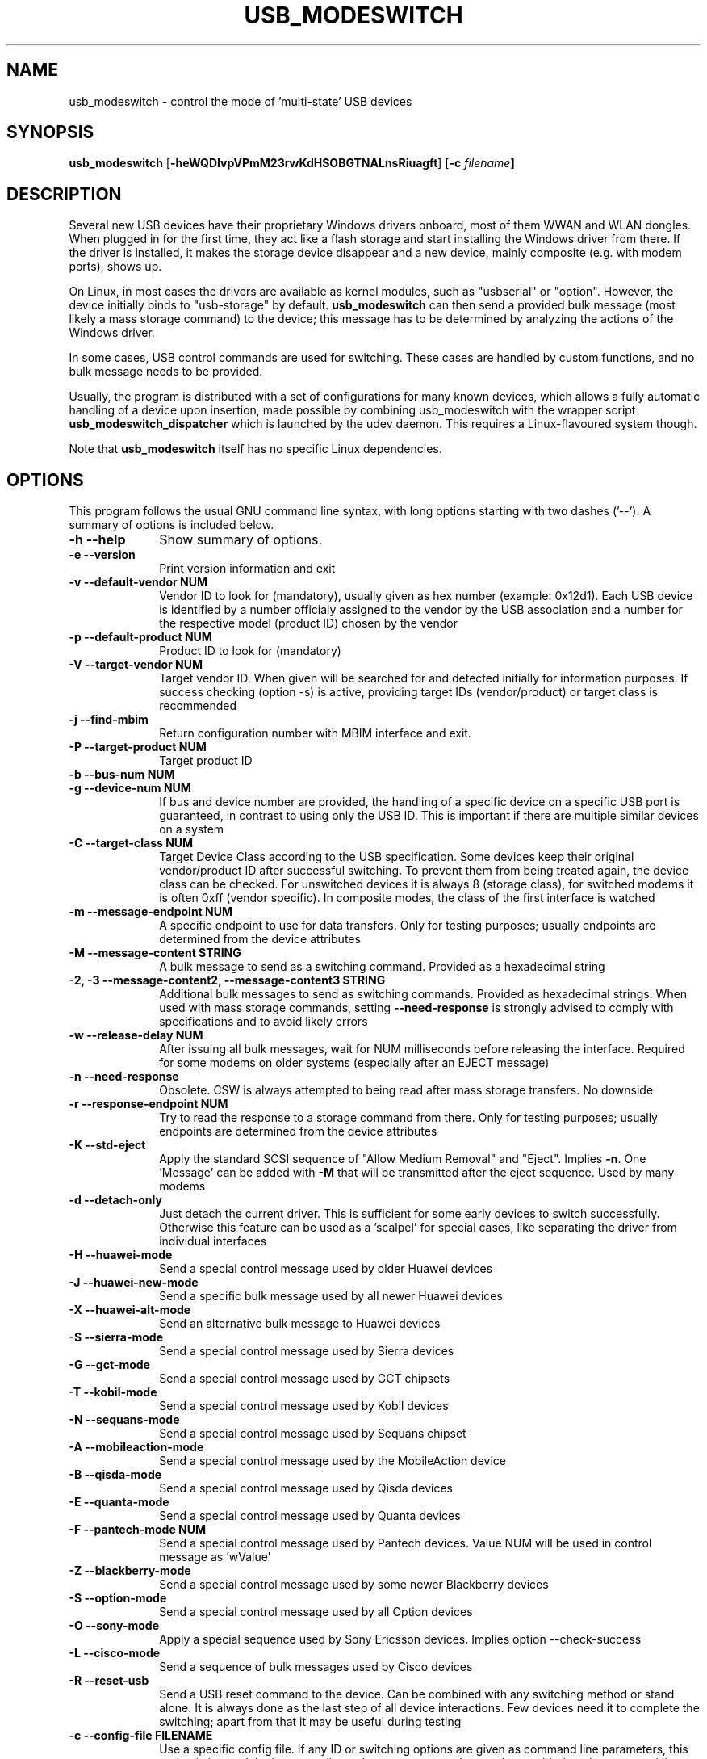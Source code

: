 .TH "USB_MODESWITCH" "1"
.SH "NAME"
usb_modeswitch - control the mode of 'multi-state' USB devices
.SH "SYNOPSIS"
.PP
\fBusb_modeswitch\fR [\fB\-heWQDIvpVPmM23rwKdHSOBGTNALnsRiuagft\fP] [\fB\-c \fIfilename\fP]
.SH "DESCRIPTION"
.PP
Several new USB devices have their proprietary Windows drivers onboard,
most of them WWAN and WLAN  dongles. When plugged in for the first time,
they act like a flash storage and start installing the Windows driver from
there. If the driver is installed, it makes the storage device disappear
and a new device, mainly composite (e.g. with modem ports), shows up.
.PP
On Linux, in most cases the drivers are available as kernel modules,
such as "usbserial" or "option". However, the device initially binds to
"usb-storage" by default. \fBusb_modeswitch\fR can then send a provided bulk
message (most likely a mass storage command) to the device; this message
has to be determined by analyzing the actions of the Windows driver.
.PP
In some cases, USB control commands are used for switching. These cases are
handled by custom functions, and no bulk message needs to be provided.
.PP
Usually, the program is distributed with a set of configurations for many
known devices, which allows a fully automatic handling of a device upon
insertion, made possible by combining usb_modeswitch with the wrapper script
\fBusb_modeswitch_dispatcher\fR which is launched by the udev daemon. This
requires a Linux-flavoured system though.
.PP
Note that \fBusb_modeswitch\fR itself has no specific Linux dependencies.

.SH "OPTIONS"
.PP
This program follows the usual GNU command line syntax,
with long options starting with two dashes ('--').  A summary of
options is included below.
.IP "\fB-h\fP \fB\-\-help\fP         " 10
Show summary of options.
.IP "\fB-e\fP \fB\-\-version\fP         " 10
Print version information and exit
.IP "\fB-v\fP \fB\-\-default-vendor NUM\fP         " 10
Vendor ID to look for (mandatory), usually given as hex number (example: 0x12d1).
Each USB device is identified by a number
officialy assigned to the vendor by the USB association and a number for the
respective model (product ID) chosen by the vendor
.IP "\fB-p\fP \fB\-\-default-product NUM\fP         " 10
Product ID to look for (mandatory)
.IP "\fB-V\fP \fB\-\-target-vendor NUM\fP         " 10
Target vendor ID. When given will be searched for and detected initially
for information purposes. If success checking (option \-s) is active,
providing target IDs (vendor/product) or target class is recommended
.IP "\fB-j\fP \fB\-\-find-mbim\fP         " 10
Return configuration number with MBIM interface and exit.
.IP "\fB-P\fP \fB\-\-target-product NUM\fP         " 10
Target product ID
.IP "\fB-b\fP \fB\-\-bus-num NUM\fP         " 10
.IP "\fB-g\fP \fB\-\-device-num NUM\fP         " 10
If bus and device number are provided, the handling of a specific device on
a specific USB port is guaranteed, in contrast to using only the USB ID. This
is important if there are multiple similar devices on a system
.IP "\fB-C\fP \fB\-\-target-class NUM\fP         " 10
Target Device Class according to the USB specification. Some devices keep
their original vendor/product ID after successful switching. To prevent
them from being treated again, the device class can be checked.
For unswitched devices it is always 8 (storage class), for switched
modems it is often 0xff (vendor specific). In composite modes,
the class of the first interface is watched
.IP "\fB-m\fP \fB\-\-message-endpoint NUM\fP         " 10
A specific endpoint to use for data transfers. Only for testing purposes; usually
endpoints are determined from the device attributes
.IP "\fB-M\fP \fB\-\-message-content STRING\fP         " 10
A bulk message to send as a switching command. Provided as a hexadecimal string
.IP "\fB-2, -3\fP  \fB\-\-message-content2, \-\-message-content3 STRING\fP         " 10
Additional bulk messages to send as switching commands. Provided as hexadecimal strings.
When used with mass storage commands, setting \fB\-\-need-response\fR is
strongly advised to comply with specifications and to avoid likely errors
.IP "\fB-w\fP \fB\-\-release-delay NUM\fP         " 10
After issuing all bulk messages, wait for NUM milliseconds before releasing the interface.
Required for some modems on older systems (especially after an EJECT message)
.IP "\fB-n\fP \fB\-\-need-response\fP         " 10
Obsolete. CSW is always attempted to being read after mass storage transfers. No downside
.IP "\fB-r\fP \fB\-\-response-endpoint NUM\fP         " 10
Try to read the response to a storage command from there. Only for testing purposes;
usually endpoints are determined from the device attributes
.IP "\fB-K\fP \fB\-\-std-eject\fP         " 10
Apply the standard SCSI sequence of "Allow Medium Removal" and
"Eject". Implies \fB-n\fP. One 'Message' can be added with \fB-M\fP
that will be transmitted after the eject sequence. Used by many modems
.IP "\fB-d\fP \fB\-\-detach-only\fP         " 10
Just detach the current driver. This is sufficient for some early
devices to switch successfully. Otherwise this feature can
be used as a 'scalpel' for special cases, like separating the
driver from individual interfaces
.IP "\fB-H\fP \fB\-\-huawei-mode\fP         " 10
Send a special control message used by older Huawei devices
.IP "\fB-J\fP \fB\-\-huawei-new-mode\fP         " 10
Send a specific bulk message used by all newer Huawei devices
.IP "\fB-X\fP \fB\-\-huawei-alt-mode\fP         " 10
Send an alternative bulk message to Huawei devices
.IP "\fB-S\fP \fB\-\-sierra-mode\fP         " 10
Send a special control message used by Sierra devices
.IP "\fB-G\fP \fB\-\-gct-mode\fP         " 10
Send a special control message used by GCT chipsets
.IP "\fB-T\fP \fB\-\-kobil-mode\fP         " 10
Send a special control message used by Kobil devices
.IP "\fB-N\fP \fB\-\-sequans-mode\fP         " 10
Send a special control message used by Sequans chipset
.IP "\fB-A\fP \fB\-\-mobileaction-mode\fP         " 10
Send a special control message used by the MobileAction device
.IP "\fB-B\fP \fB\-\-qisda-mode\fP         " 10
Send a special control message used by Qisda devices
.IP "\fB-E\fP \fB\-\-quanta-mode\fP         " 10
Send a special control message used by Quanta devices
.IP "\fB-F\fP \fB\-\-pantech-mode NUM\fP         " 10
Send a special control message used by Pantech devices.
Value NUM will be used in control message as 'wValue'
.IP "\fB-Z\fP \fB\-\-blackberry-mode\fP         " 10
Send a special control message used by some newer Blackberry devices
.IP "\fB-S\fP \fB\-\-option-mode\fP         " 10
Send a special control message used by all Option devices
.IP "\fB-O\fP \fB\-\-sony-mode\fP         " 10
Apply a special sequence used by Sony Ericsson devices. Implies option \--check-success
.IP "\fB-L\fP \fB\-\-cisco-mode\fP         " 10
Send a sequence of bulk messages used by Cisco devices
.IP "\fB-R\fP \fB\-\-reset-usb\fP         " 10
Send a USB reset command to the device. Can be combined with any switching
method or stand alone. It is always done as the last step of all device
interactions.
Few devices need it to complete the switching; apart from that it may be
useful during testing
.IP "\fB-c\fP \fB\-\-config-file FILENAME\fP         " 10
Use a specific config file. If any ID or switching options are given as
command line parameters, this option is ignored.
In that case all mandatory parameters have to be provided on
the command line
.IP "\fB-f\fP \fB\-\-long-config STRING\fP         " 10
Provide device details in config file syntax as a multiline string
on the command line
.IP "\fB-t\fP \fB\-\-stdinput\fP         " 10
Read the device details in config file syntax from standard input, e.g. redirected from
a command pipe (multiline text)
.IP "\fB-Q\fP \fB\-\-quiet\fP         " 10
Don't show progress or error messages 
.IP "\fB-W\fP \fB\-\-verbose\fP         " 10
Print all settings before running and show libusb debug messages 
.IP "\fB-D\fP \fB\-\-sysmode\fP         " 10
Changes the behaviour of the program slightly. A success message including the
effective target device ID is put out and a syslog notice is issued. Mainly for
integration with a wrapper script
.IP "\fB-s\fP \fB\-\-check-success NUM\fP         " 10
After switching, keep checking for the result up to max. NUM seconds. If target IDs
or target class were provided, their appearance indicates certain success. Otherwise
the disconnection of the original device is rated as likely proof
.IP "\fB-I\fP \fB\-\-inquire\fP         " 10
Obsolete. Formerly obtained SCSI attributes, now ignored
.IP "\fB-i\fP \fB\-\-interface NUM\fP         " 10
Select initial USB interface (default: 0). Only for testing purposes
.IP "\fB-u\fP \fB\-\-configuration NUM\fP         " 10
Select USB configuration (applied after any other possible switching actions)
.IP "\fB-a\fP \fB\-\-altsetting NUM\fP         " 10
Select alternative USB interface setting (applied after switching). Mainly
for testing
.SH "AUTHOR"
.PP
This manual page was originally written by Didier Raboud (didier@raboud.com) for
the \fBDebian\fP system. Additions made by Josua Dietze. Permission is
granted to copy, distribute and/or modify this document under
the terms of the GNU General Public License, Version 2 or any
later version published by the Free Software Foundation.

.PP
The complete text of the current GNU General Public
License can be found in http://www.gnu.org/licenses/gpl.txt

.\" last edited 2017-08-06 for version 2.5.1
